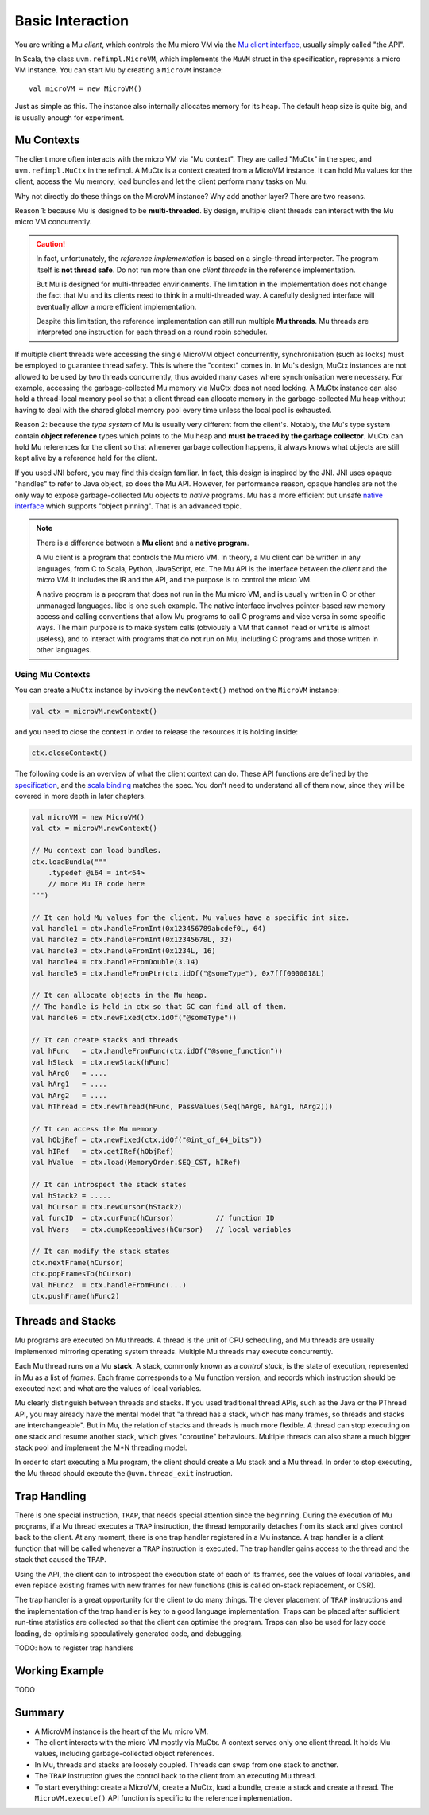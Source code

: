 =================
Basic Interaction
=================

You are writing a Mu *client*, which controls the Mu micro VM via the `Mu client
interface
<https://github.com/microvm/microvm-spec/blob/master/uvm-client-interface.rest>`__,
usually simply called "the API".

In Scala, the class ``uvm.refimpl.MicroVM``, which implements the ``MuVM``
struct in the specification, represents a micro VM instance. You can start Mu by
creating a ``MicroVM`` instance::

    val microVM = new MicroVM()

Just as simple as this. The instance also internally allocates memory for its
heap. The default heap size is quite big, and is usually enough for experiment.

Mu Contexts
===========

The client more often interacts with the micro VM via "Mu context". They are
called "MuCtx" in the spec, and ``uvm.refimpl.MuCtx`` in the refimpl. A MuCtx is
a context created from a MicroVM instance. It can hold Mu values for the client,
access the Mu memory, load bundles and let the client perform many tasks on Mu.

Why not directly do these things on the MicroVM instance? Why add another layer?
There are two reasons.

Reason 1: because Mu is designed to be **multi-threaded**. By design, multiple
client threads can interact with the Mu micro VM concurrently.

.. caution::

    In fact, unfortunately, the *reference implementation* is based on a
    single-thread interpreter. The program itself is **not thread safe**. Do not
    run more than one *client threads* in the reference implementation.

    But Mu is designed for multi-threaded envirionments. The limitation in the
    implementation does not change the fact that Mu and its clients need to
    think in a multi-threaded way. A carefully designed interface will
    eventually allow a more efficient implementation. 
    
    Despite this limitation, the reference implementation can still run multiple
    **Mu threads**. Mu threads are interpreted one instruction for each thread
    on a round robin scheduler.

If multiple client threads were accessing the single MicroVM object
concurrently, synchronisation (such as locks) must be employed to guarantee
thread safety. This is where the "context" comes in. In Mu's design, MuCtx
instances are not allowed to be used by two threads concurrently, thus avoided
many cases where synchronisation were necessary. For example, accessing the
garbage-collected Mu memory via MuCtx does not need locking. A MuCtx instance
can also hold a thread-local memory pool so that a client thread can allocate
memory in the garbage-collected Mu heap without having to deal with the shared
global memory pool every time unless the local pool is exhausted.

Reason 2: because the *type system* of Mu is usually very different from the
client's. Notably, the Mu's type system contain **object reference** types which
points to the Mu heap and **must be traced by the garbage collector**. MuCtx can
hold Mu references for the client so that whenever garbage collection happens,
it always knows what objects are still kept alive by a reference held for the
client.

If you used JNI before, you may find this design familiar. In fact, this design
is inspired by the JNI. JNI uses opaque "handles" to refer to Java object, so
does the Mu API. However, for performance reason, opaque handles are not the
only way to expose garbage-collected Mu objects to *native* programs. Mu has a
more efficient but unsafe `native interface
<https://github.com/microvm/microvm-spec/blob/master/native-interface.rest>`__
which supports "object pinning". That is an advanced topic.

.. note::

    There is a difference between a **Mu client** and a **native program**.
    
    A Mu client is a program that controls the Mu micro VM. In theory, a Mu
    client can be written in any languages, from C to Scala, Python, JavaScript,
    etc. The Mu API is the interface between the *client* and the *micro VM*. It
    includes the IR and the API, and the purpose is to control the micro VM.

    A native program is a program that does not run in the Mu micro VM, and is
    usually written in C or other unmanaged languages. libc is one such example.
    The native interface involves pointer-based raw memory access and calling
    conventions that allow Mu programs to call C programs and vice versa in some
    specific ways.  The main purpose is to make system calls (obviously a VM
    that cannot ``read`` or ``write`` is almost useless), and to interact with
    programs that do not run on Mu, including C programs and those written in
    other languages.

Using Mu Contexts
-----------------

You can create a ``MuCtx`` instance by invoking the ``newContext()`` method on
the ``MicroVM`` instance:

.. code-block:: scala

    val ctx = microVM.newContext()

and you need to close the context in order to release the resources it is
holding inside:

.. code-block:: scala

    ctx.closeContext()

The following code is an overview of what the client context can do. These API
functions are defined by the `specification
<https://github.com/microvm/microvm-spec/blob/master/uvm-client-interface.rest>`__,
and the `scala binding
<https://github.com/microvm/microvm-refimpl2/blob/master/src/main/scala/uvm/refimpl/clientInterface.scala>`__
matches the spec. You don't need to understand all of them now, since they will
be covered in more depth in later chapters.

.. code-block:: scala

    val microVM = new MicroVM()
    val ctx = microVM.newContext()

    // Mu context can load bundles.
    ctx.loadBundle("""
        .typedef @i64 = int<64>
        // more Mu IR code here
    """)

    // It can hold Mu values for the client. Mu values have a specific int size.
    val handle1 = ctx.handleFromInt(0x123456789abcdef0L, 64)
    val handle2 = ctx.handleFromInt(0x12345678L, 32)
    val handle3 = ctx.handleFromInt(0x1234L, 16)
    val handle4 = ctx.handleFromDouble(3.14)
    val handle5 = ctx.handleFromPtr(ctx.idOf("@someType"), 0x7fff0000018L)

    // It can allocate objects in the Mu heap.
    // The handle is held in ctx so that GC can find all of them.
    val handle6 = ctx.newFixed(ctx.idOf("@someType"))
    
    // It can create stacks and threads
    val hFunc   = ctx.handleFromFunc(ctx.idOf("@some_function"))
    val hStack  = ctx.newStack(hFunc)
    val hArg0   = ....
    val hArg1   = ....
    val hArg2   = ....
    val hThread = ctx.newThread(hFunc, PassValues(Seq(hArg0, hArg1, hArg2)))

    // It can access the Mu memory
    val hObjRef = ctx.newFixed(ctx.idOf("@int_of_64_bits"))
    val hIRef   = ctx.getIRef(hObjRef)
    val hValue  = ctx.load(MemoryOrder.SEQ_CST, hIRef)

    // It can introspect the stack states
    val hStack2 = .....
    val hCursor = ctx.newCursor(hStack2)
    val funcID  = ctx.curFunc(hCursor)          // function ID
    val hVars   = ctx.dumpKeepalives(hCursor)   // local variables

    // It can modify the stack states
    ctx.nextFrame(hCursor)
    ctx.popFramesTo(hCursor)
    val hFunc2  = ctx.handleFromFunc(...)
    ctx.pushFrame(hFunc2)
    
Threads and Stacks
==================

Mu programs are executed on Mu threads. A thread is the unit of CPU scheduling,
and Mu threads are usually implemented mirroring operating system threads.
Multiple Mu threads may execute concurrently.

Each Mu thread runs on a Mu **stack**. A stack, commonly known as a *control
stack*, is the state of execution, represented in Mu as a list of *frames*. Each
frame corresponds to a Mu function version, and records which instruction should
be executed next and what are the values of local variables.

Mu clearly distinguish between threads and stacks. If you used traditional
thread APIs, such as the Java or the PThread API, you may already have the
mental model that "a thread has a stack, which has many frames, so threads and
stacks are interchangeable". But in Mu, the relation of stacks and threads is
much more flexible. A thread can stop executing on one stack and resume another
stack, which gives "coroutine" behaviours. Multiple threads can also share a
much bigger stack pool and implement the M*N threading model.

In order to start executing a Mu program, the client should create a Mu stack
and a Mu thread. In order to stop executing, the Mu thread should execute the
``@uvm.thread_exit`` instruction.

Trap Handling
=============

There is one special instruction, ``TRAP``, that needs special attention since
the beginning. During the execution of Mu programs, if a Mu thread executes a
``TRAP`` instruction, the thread temporarily detaches from its stack and gives
control back to the client. At any moment, there is one trap handler registered
in a Mu instance. A trap handler is a client function that will be called
whenever a ``TRAP`` instruction is executed. The trap handler gains access to
the thread and the stack that caused the ``TRAP``.

Using the API, the client can to introspect the execution state of each of its
frames, see the values of local variables, and even replace existing frames with
new frames for new functions (this is called on-stack replacement, or OSR).

The trap handler is a great opportunity for the client to do many things. The
clever placement of ``TRAP`` instructions and the implementation of the trap
handler is key to a good language implementation. Traps can be placed after
sufficient run-time statistics are collected so that the client can optimise the
program. Traps can also be used for lazy code loading, de-optimising
speculatively generated code, and debugging.

TODO: how to register trap handlers

Working Example
===============

TODO

Summary
=======

* A MicroVM instance is the heart of the Mu micro VM.

* The client interacts with the micro VM mostly via MuCtx. A context serves only
  one client thread. It holds Mu values, including garbage-collected object
  references.

* In Mu, threads and stacks are loosely coupled. Threads can swap from one stack
  to another.

* The ``TRAP`` instruction gives the control back to the client from an
  executing Mu thread.

* To start everything: create a MicroVM, create a MuCtx, load a bundle, create a
  stack and create a thread. The ``MicroVM.execute()`` API function is specific
  to the reference implementation.

.. vim: tw=80
